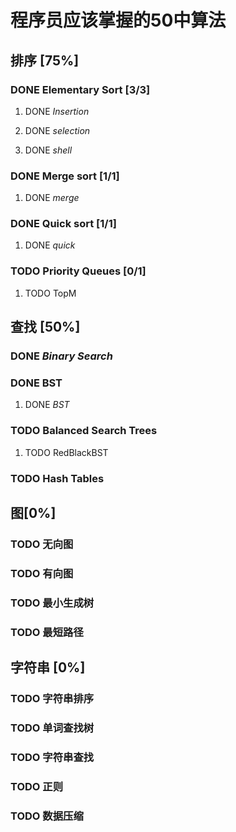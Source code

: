 * 程序员应该掌握的50中算法

** 排序 [75%]

*** DONE Elementary Sort [3/3]
**** DONE [[src/insertion_sort.py][Insertion]]
**** DONE [[src/selection_sort.py][selection]]
**** DONE [[src/shell_sort.py][shell]]

*** DONE Merge sort [1/1]
**** DONE [[src/merge_sort.py][merge]]
*** DONE Quick sort [1/1]
**** DONE [[src/quick_sort.py][quick]]

*** TODO Priority Queues [0/1]
**** TODO TopM

** 查找 [50%]

*** DONE [[src/binary_search.py][Binary Search]]

*** DONE BST
**** DONE [[src/BST.py][BST]]

*** TODO Balanced Search Trees
***** TODO RedBlackBST

*** TODO Hash Tables


** 图[0%]

*** TODO 无向图

*** TODO 有向图

*** TODO 最小生成树

*** TODO 最短路径

** 字符串 [0%]

*** TODO 字符串排序

*** TODO 单词查找树

*** TODO 字符串查找

*** TODO 正则

*** TODO 数据压缩
